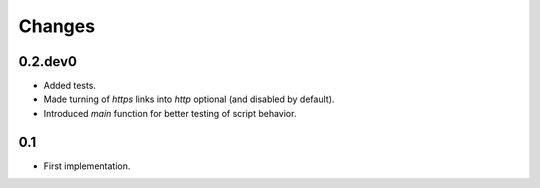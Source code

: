 Changes
=======

0.2.dev0
--------

- Added tests.

- Made turning of `https` links into `http` optional (and disabled by
  default).

- Introduced `main` function for better testing of script behavior.


0.1
---

- First implementation.
